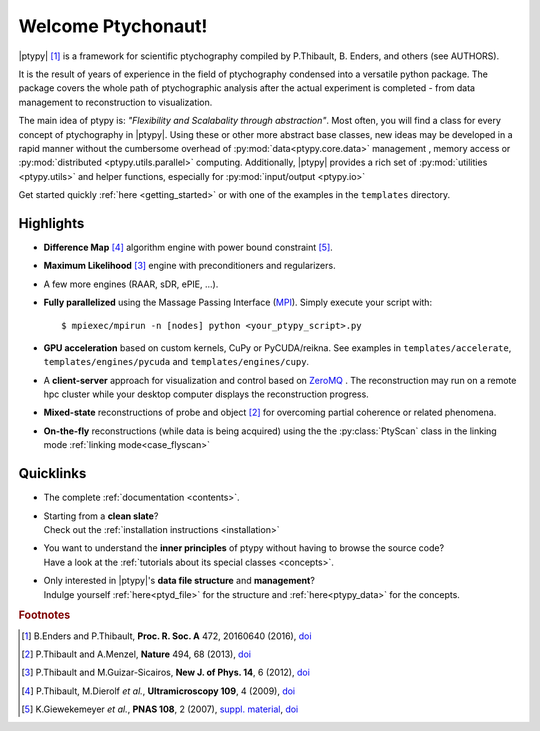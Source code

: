 Welcome Ptychonaut!
===================
     
|ptypy| [#Enders2016]_ is a
framework for scientific ptychography compiled by 
P.Thibault, B. Enders, and others (see AUTHORS).

It is the result of years of experience in the field of ptychography condensed
into a versatile python package. The package covers the whole path of
ptychographic analysis after the actual experiment is completed
- from data management to reconstruction to visualization.

The main idea of ptypy is: *"Flexibility and Scalabality through abstraction"*. 
Most often, you will find a class for every concept of ptychography in 
|ptypy|. Using these or other more abstract base classes, new ideas
may be developed in a rapid manner without the cumbersome overhead of 
:py:mod:`data<ptypy.core.data>` management 
, memory access or :py:mod:`distributed <ptypy.utils.parallel>` computing. Additionally, |ptypy|
provides a rich set of :py:mod:`utilities <ptypy.utils>` and helper functions,
especially for :py:mod:`input/output <ptypy.io>`

Get started quickly :ref:`here <getting_started>` or with one of the examples in the ``templates`` directory.


Highlights
----------

* **Difference Map** [#dm]_ algorithm engine with power bound constraint [#power]_.
* **Maximum Likelihood** [#ml]_ engine with preconditioners and regularizers.
* A few more engines (RAAR, sDR, ePIE, ...).

* **Fully parallelized** using the Massage Passing Interface
  (`MPI <https://en.wikipedia.org/wiki/Message_Passing_Interface>`_). 
  Simply execute your script with::
  
    $ mpiexec/mpirun -n [nodes] python <your_ptypy_script>.py

* **GPU acceleration** based on custom kernels, CuPy or PyCUDA/reikna.
  See examples in ``templates/accelerate``, ``templates/engines/pycuda`` and ``templates/engines/cupy``.

* A **client-server** approach for visualization and control based on 
  `ZeroMQ <http://www.zeromq.org>`_ .
  The reconstruction may run on a remote hpc cluster while your desktop
  computer displays the reconstruction progress.
  

* **Mixed-state** reconstructions of probe and object [#Thi2013]_ for
  overcoming partial coherence or related phenomena.
  
* **On-the-fly** reconstructions (while data is being acquired) using the
  the :py:class:`PtyScan` class in the linking mode :ref:`linking mode<case_flyscan>` 


Quicklinks
----------
* | The complete :ref:`documentation <contents>`.

* | Starting from a **clean slate**?
  | Check out the :ref:`installation instructions <installation>` 
  
* | You want to understand the **inner principles** of ptypy without 
    having to browse the source code?
  | Have a look at the :ref:`tutorials about its special classes <concepts>`.
  
* | Only interested in |ptypy|'s **data file structure** and 
    **management**?
  | Indulge yourself :ref:`here<ptyd_file>` for the structure and 
    :ref:`here<ptypy_data>` for the concepts.




.. rubric:: Footnotes

.. [#Enders2016] B.Enders and P.Thibault, **Proc. R. Soc. A** 472, 20160640 (2016), `doi <http://dx.doi.org/10.1098/rspa.2016.0640>`__

.. [#Thi2013] P.Thibault and A.Menzel, **Nature** 494, 68 (2013), `doi <http://dx.doi.org/10.1038/nature11806>`__

.. [#ml] P.Thibault and M.Guizar-Sicairos, **New J. of Phys. 14**, 6 (2012), `doi <http://dx.doi.org/10.1088/1367-2630/14/6/063004>`__

.. [#dm] P.Thibault, M.Dierolf *et al.*, **Ultramicroscopy 109**, 4 (2009), `doi <https://doi.org/10.1016/j.ultramic.2008.12.011>`__

.. [#power] K.Giewekemeyer *et al.*, **PNAS 108**, 2 (2007), `suppl. material <https://www.pnas.org/doi/10.1073/pnas.0905846107#supplementary-materials>`__, `doi <https://doi.org/10.1073/pnas.0905846107>`__

